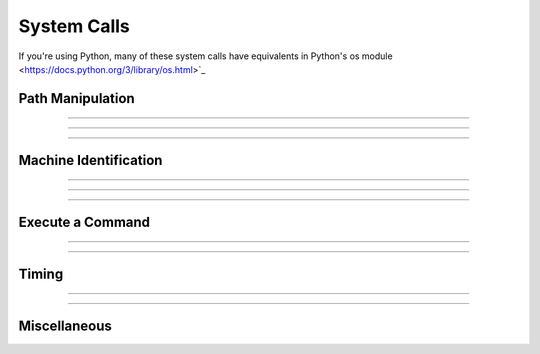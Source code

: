 System Calls
------------

If you're using Python, many of these system calls have equivalents in
Python's os module <https://docs.python.org/3/library/os.html>`_

Path Manipulation
~~~~~~~~~~~~~~~~~

.. function:: chdir

    .. tab:: Python
    
        Syntax:
            ``n.chdir("path")``

        Description:
            Change working directory to the indicated path. Returns 0 if successful 
            otherwise -1, ie the usual unix os shell return style. 
         

    .. tab:: HOC


        Syntax:
            ``chdir("path")``
        
        
        Description:
            Change working directory to the indicated path. Returns 0 if successful 
            otherwise -1, ie the usual unix os shell return style. 
        
----

.. function:: getcwd

    .. tab:: Python
    
        Syntax:
            ``n.getcwd()``

        Description:
            Returns absolute path of current working directory in unix format. 
            The last character of the path name is '/'. 
            Must be less than 
            1000 characters long. 

    .. tab:: HOC


        Syntax:
            ``string = getcwd()``
        
        
        Description:
            Returns absolute path of current working directory in unix format. 
            The last character of the path name is '/'. 
            Must be less than 
            1000 characters long. 
        
----

.. function:: neuronhome

    .. tab:: Python
    
        Syntax:
            ``n.neuronhome()``

        Description:
            Returns the full installation path in unix format or, if it exists, the 
            ``NEURONHOME`` environment variable in unix format. 
         
            Note that for unix, it isn't exactly the installation path 
            but the 
            --prefix/share/nrn directory where --prefix is the 
            location specified during installation. For the Windows version, it is the location 
            selected during installation and the value is derived from the location 
            of ``neuron.exe`` in ``neuronhome()/bin/neuron.exe``. 
            For macOS, it is the folder that contains the neuron 
            executable program. 
         


    .. tab:: HOC


        Name:
            neuronhome -- installation path 
        
        
        Syntax:
            ``string = neuronhome()``
        
        
        Description:
            Returns the full installation path in unix format or, if it exists, the 
            NEUROHOME environment variable in unix format. 
        
        
            Note that for unix, it isn't exactly the installation path 
            but the 
            --prefix/share/nrn directory where --prefix is the 
            location specified during installation. For the mswin version it is the location 
            selected during installation and the value is derived from the location 
            of neuron.exe in neuronhome()/bin/neuron.exe. 
            For mac it is the folder that contains the neuron 
            executable program. 
        
----

Machine Identification
~~~~~~~~~~~~~~~~~~~~~~

.. seealso:: `Python's "platform" module provides access to this information and more <https://docs.python.org/3/library/platform.html>`_

.. function:: machine_name

    .. tab:: Python
    
        Syntax:
            ``n.machine_name(strdef)``

        Description:
            Sets the NEURON string (not a Python string) ``strdef`` to the hostname of the machine. 
            Create a NEURON string via, e.g., ``n.ref('')``.
    
        Example:
            .. code-block::
                python

                from neuron import n
                my_machine_name = n.ref('')
                n.machine_name(my_machine_name)
                print(f"My hostname is {my_machine_name[0]}")


    .. tab:: HOC


        Syntax:
            ``strdef name``
        
        
            ``machine_name(name)``
        
        
        Description:
            returns the hostname of the machine. 
        
----

.. function:: unix_mac_pc

    .. tab:: Python
    
        Syntax:
            ``n.unix_mac_pc()``

        Description:
            Return 1 if unix, 2 if (an older) mac, 3 if mswin, or 4 if mac osx darwin 
            is the operating system. This 
            is useful when deciding if a machine specific function can be called or 
            a dll can be loaded.

        Example:
            .. code-block::
                python

                from neuron import n
                type = n.unix_mac_pc()

                if type == 1:
                    print("This os is unix based")
                elif type == 2:
                    print("This os is classic mac based")
                elif type == 3:
                    print("This os is mswin based")
                elif type == 4:
                    print("This os is mac osx darwin based")
         


         

    .. tab:: HOC


        Syntax:
            ``type = unix_mac_pc()``
        
        
        Description:
            Return 1 if unix, 2 if mac, 3 if mswin, or 4 if mac osx darwin 
            is the operating system. This 
            is useful when deciding if a machine specific function can be called or 
            a dll can be loaded. 
        
----

.. function:: nrnversion

    .. tab:: Python
    
        Syntax:
            ``n.nrnversion()``

            ``n.nrnversion(i)``

        Description:
            Returns a string consisting of version information. 
            When this function was introduced the majorstring was "5.6" 
            and the branch string was "2004/01/22 Main (36)". 
            Now the arg can range from 0 to 6. The value of 6 returns 
            the args passed to configure. When this function was last changed 
            the return values were.


            An arg of 7 now returns a space separated string of the arguments used 
            during launch. 
            e.g. 

            .. code-block::
                none

                $ nrniv -nobanner -c 'nrnversion()' -c 'nrnversion(7)' 
                NEURON -- VERSION 7.2 twophase_multisend (534:2160ccb31406) 2010-12-09 
                nrniv -nobanner -c nrnversion() -c nrnversion(7) 
                $  

            An arg of 8 now returns the host-triplet. E.g.

            .. code-block::
              none

              $ nrniv -nobanner -c 'nrnversion(8)'
              x86_64-unknown-linux-gnu

            An arg of 9 now returns "1" if the neuron main program was launched,
            "2" if the library was loaded by Python, and "0" if the launch
            progam is unknown

            .. code-block::
              none

              $ nrniv -nobanner -c 'nrnversion(9)'
              1

            .. code-block::
              none

              $ python 2</dev/null
              >>> from neuron import n
              >>> n.nrnversion(9)
              '2'

        Example:
            .. code-block::
                python

                from neuron import n, gui
                n.nrnversion() 
                'NEURON -- VERSION 8.2.2 HEAD (93d41fafd) 2022-12-15'

                for i in range(10): 
                    print(f'{i} : {n.nrnversion(i)}')
            
                0 : 8.2.2
                1 : NEURON -- VERSION 8.2.2 HEAD (93d41fafd) 2022-12-15
                2 : VERSION 8.2.2 HEAD (93d41fafd)
                3 : 93d41fafd
                4 : 2022-12-15
                5 : 8.2.2
                6 : cmake option default differences: 'NRN_ENABLE_RX3D=OFF' 'NRN_ENABLE_CORENEURON=ON' 'NRN_ENABLE_PYTHON_DYNAMIC=ON' 'NRN_MPI_DYNAMIC=/usr/local/opt/openmpi/include;/usr/local/opt/mpich/include' 'CMAKE_BUILD_TYPE=Release' 'CMAKE_INSTALL_PREFIX=/Users/runner/work/1/s/build/cmake_install' 'CMAKE_C_COMPILER=/Applications/Xcode_13.2.1.app/Contents/Developer/Toolchains/XcodeDefault.xctoolchain/usr/bin/cc' 'CMAKE_CXX_COMPILER=/Applications/Xcode_13.2.1.app/Contents/Developer/Toolchains/XcodeDefault.xctoolchain/usr/bin/c++' 'PYTHON_EXECUTABLE=/Users/runner/work/1/s/nrn_build_venv38_-4745831/bin/python'
                7 : NEURON
                8 : x86_64-Darwin
                9 : 2        


    .. tab:: HOC


        Syntax:
            ``versionstring = nrnversion()``
        
        
            ``string = nrnversion(i)``
        
        
        Description:
            Returns a string consisting of version information. 
            When this function was introduced the majorstring was "5.6" 
            and the branch string was "2004/01/22 Main (36)". 
            Now the arg can range from 0 to 6. The value of 6 returns 
            the args passed to configure. When this function was last changed 
            the return values were 
        
        
            .. code-block::
                none
        
        
                oc>nrnversion() 
                NEURON -- VERSION 7.1 (296:ff4976021aae) 2009-02-27 
                oc>for i=0,6 print i,": ", nrnversion(i) 
                0 : 7.1 
                1 : NEURON -- VERSION 7.1 (296:ff4976021aae) 2009-02-27 
                2 : VERSION 7.1 (296:ff4976021aae) 
                3 : ff4976021aae 
                4 : 2009-02-27 
                5 : 296 
                6 : '--prefix=/home/hines/neuron/nrnmpi' '--srcdir=../nrn' '--with-paranrn' '--with-nrnpython' 
                oc> 
        
        
        .. warning::
            An arg of 7 now returns a space separated string of the arguments used 
            during launch. 
            e.g. 
        
        
            .. code-block::
                none
        
        
                $ nrniv -nobanner -c 'nrnversion()' -c 'nrnversion(7)' 
                NEURON -- VERSION 7.2 twophase_multisend (534:2160ccb31406) 2010-12-09 
                nrniv -nobanner -c nrnversion() -c nrnversion(7) 
                $  
        
        
            An arg of 8 now returns the host-triplet. E.g.
        
        
            .. code-block::
              none
        
        
              $ nrniv -nobanner -c 'nrnversion(8)'
              x86_64-unknown-linux-gnu
        
        
            An arg of 9 now returns "1" if the neuron main program was launched,
            "2" if the library was loaded by Python, and "0" if the launch
            progam is unknown
        
        
            .. code-block::
              none
        
        
              $ nrniv -nobanner -c 'nrnversion(9)'
              1
        
        
            .. code-block::
              none
        
        
              $ python 2</dev/null
              >>> from neuron import n
              >>> n.nrnversion(9)
              '2'
        
----

Execute a Command
~~~~~~~~~~~~~~~~~


.. function:: WinExec

    .. tab:: Python
    
        Syntax:
            ``n.WinExec("mswin command")``

        Description:
            MSWin version only. Use :func:`system` for a more generic solution, or
            use ``os.system`` or ``subprocess.run`` in Python. 
         
    .. tab:: HOC


        Syntax:
            ``WinExec("mswin command")``
        
        
        Description:
            MSWin version only. 
        
----

.. function:: system

    .. tab:: Python
    
        Name:
            system --- issue a shell command 

        Syntax:
            ``exitcode = n.system(cmdstr)``

            ``exitcode = n.system(cmdstr, stdout_str)``

        Description:
            Executes ``cmdstr`` as though it had been typed as 
            command to a unix shell from the terminal. NEURON waits until the command is 
            completed. If the second strdef arg is present, it receives the stdout stream 
            from the command. Only available memory limits the line length and 
            number of lines. 

        Example:

            ``n.system("ls")`` 
                Prints a directory listing in the console terminal window. 
                will take up where it left off when the user types the \ ``exit`` 
                command 

        .. warning::
            Fully functional on unix, mswin under cygwin, and mac osx. 
         
            Does not work on the mac os 9 version. 
         
            Following is obsolete: 
            Under mswin, executes the string under the cygwin sh.exe in :file:`$NEURONHOME/bin`
            via the wrapper, :file:`$NEURONHOME/lib/nrnsys.sh`. Normally, stdout is directed to 
            the file :file:`tmpdos2.tmp` in the working directory and this is copied to the 
            terminal. The neuron.exe busy waits until the nrnsys.sh script creates 
            a tmpdos1.tmp file signaling that the system command has completed. 
            Redirection of stdout to a file can only be done with the idiom 
            "command > filename". No other redirection is possible except by modifying 
            :file:`nrnsys.sh`. 
    
        .. note::

            A pure Python alternative would be to use ``os.system`` or ``subprocess.run``.
         

    .. tab:: HOC


        Name:
            system --- issue a shell command 
        
        
        Syntax:
            ``exitcode = system(cmdstr)``
        
        
            ``exitcode = system(cmdstr, stdout_str)``
        
        
        Description:
            Executes *cmdstr* as though it had been typed as 
            command to a unix shell from the terminal.  HOC waits until the command is 
            completed. If the second strdef arg is present, it receives the stdout stream 
            from the command. Only available memory limits the line length and 
            number of lines. 
        
        
        Example:
        
        
            \ ``system("ls")`` 
                Prints a directory listing in the console terminal window. 
                will take up where it left off when the user types the \ ``exit`` 
                command 
        
        
        .. warning::
            Fully functional on unix, mswin under cygwin, and mac osx. 
        
        
            Does not work on the mac os 9 version. 
        
        
            Following is obsolete: 
            Under mswin, executes the string under the cygwin sh.exe in :file:`$NEURONHOME/bin`
            via the wrapper, :file:`$NEURONHOME/lib/nrnsys.sh`. Normally, stdout is directed to 
            the file :file:`tmpdos2.tmp` in the working directory and this is copied to the 
            terminal. The neuron.exe busy waits until the nrnsys.sh script creates 
            a tmpdos1.tmp file signaling that the system command has completed. 
            Redirection of stdout to a file can only be done with the idiom 
            "command > filename". No other redirection is possible except by modifying 
            :file:`nrnsys.sh`. 
        
----

Timing
~~~~~~

.. function:: startsw

    .. tab:: Python
    
        Syntax:
            ``n.startsw()``


            Initializes a stopwatch with a resolution of 0.01 second. See :func:`stopsw`.


    .. tab:: HOC


        Initializes a stopwatch with a resolution of 0.01 second. See :func:`stopsw`.
        
----

.. function:: stopsw

    .. tab:: Python
    
        Syntax:
            ``n.stopsw()``

            Returns the time in seconds since the stopwatch was last initialized with a :func:`startsw` . 

        Description:
            Really the idiom 

            .. code-block::
                python

                x = n.startsw() 
                n.startsw() - x 

            should be used since it allows nested timing intervals. 


        Example:
            .. code-block::
                python

                from neuron import n
                from math import sin
                n.startsw()
                for i in range(100_000):
                    x = sin(0.2)
                print(n.stopsw())
    
        .. note::

            A pure Python alternative would be to use the ``time`` module's ``perf_counter`` function.

            .. code-block::
                python

                from neuron import n
                from math import sin
                import time

                start = time.perf_counter()
                for i in range(100_000):
                    x = sin(0.2)
            
                print(time.perf_counter() - start)




    .. tab:: HOC


        Returns the time in seconds since the stopwatch was last initialized with a :func:`startsw` .
        
        
        .. code-block::
            none
        
        
            startsw() 
            for i=1,1000000 { x = sin(.2) ] 
            stopsw() 
        
.. seealso::

    :class:`Timer`


----

Miscellaneous
~~~~~~~~~~~~~

.. function:: nrn_load_dll

    .. tab:: Python
    
        Syntax:
            ``n.nrn_load_dll(dll_file_name)``

        Description:
            Loads a dll containing membrane mechanisms (i.e., compiled MOD files).
            This works for mswin, mac, and linux. 


    .. tab:: HOC


        Syntax:
            ``nrn_load_dll(dll_file_name)``
        
        
        Description:
            Loads a dll containing membrane mechanisms. This works for mswin, mac, 
            and linux. 
        
.. function:: show_winio

    .. tab:: Python
    
        Syntax:
            ``n.show_winio(0or1)``

        Description:

            Does nothing in recent NEURON versions.

            In some older versions, could hide or show the console window
            in MSWin and Mac.

    .. tab:: HOC


        Syntax:
            ``show_winio(0or1)``
        
        
        Description:
        
        
            Does nothing in recent NEURON versions.
        
        
            In some older versions, could hide or show the console window
            in MSWin and Mac.
        

